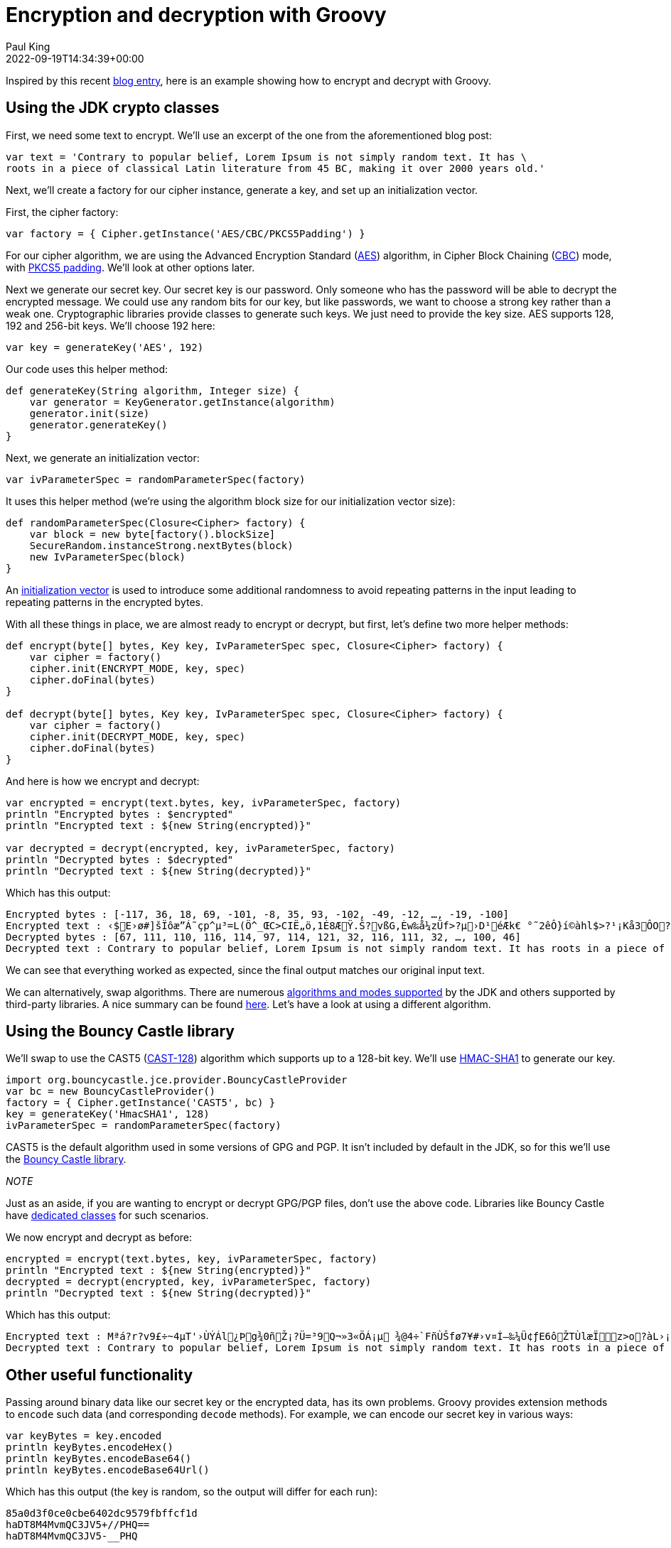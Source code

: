 = Encryption and decryption with Groovy
Paul King
:revdate: 2022-09-19T14:34:39+00:00
:keywords: decryption, encryption, groovy, security, bouncy castle
:description: This post looks at encrypting and decrypting data using Groovy with the \
AES and CAST5 algorithms.

Inspired by this recent https://asyncq.com/how-to-encrypt-and-decrypt-data-in-java[blog entry], here is an example showing how to encrypt and decrypt with Groovy.

== Using the JDK crypto classes

First, we need some text to encrypt. We'll use an excerpt of the one from the aforementioned blog post:

[source,groovy]
----
var text = 'Contrary to popular belief, Lorem Ipsum is not simply random text. It has \
roots in a piece of classical Latin literature from 45 BC, making it over 2000 years old.'
----

Next, we'll create a factory for our cipher instance, generate a key, and set up an initialization vector.

First, the cipher factory:

[source,groovy]
----
var factory = { Cipher.getInstance('AES/CBC/PKCS5Padding') }
----

For our cipher algorithm, we are using the Advanced Encryption Standard (https://en.wikipedia.org/wiki/Advanced_Encryption_Standard[AES]) algorithm, in Cipher Block Chaining (https://www.highgo.ca/2019/08/08/the-difference-in-five-modes-in-the-aes-encryption-algorithm/[CBC]) mode, with https://en.wikipedia.org/wiki/Padding_(cryptography)#PKCS#5_and_PKCS#7[PKCS5 padding]. We'll look at other options later.

Next we generate our secret key. Our secret key is our password. Only someone who has the password will be able to decrypt the encrypted message. We could use any random bits for our key, but like passwords, we want to choose a strong key rather than a weak one. Cryptographic libraries provide classes to generate such keys. We just need to provide the key size. AES supports 128, 192 and 256-bit keys. We'll choose 192 here:

[source,groovy]
----
var key = generateKey('AES', 192)
----

Our code uses this helper method:

[source,groovy]
----
def generateKey(String algorithm, Integer size) {
    var generator = KeyGenerator.getInstance(algorithm)
    generator.init(size)
    generator.generateKey()
}
----

Next, we generate an initialization vector:

[source,groovy]
----
var ivParameterSpec = randomParameterSpec(factory)
----

It uses this helper method (we're using the algorithm block size for our initialization vector size):

[source,groovy]
----
def randomParameterSpec(Closure<Cipher> factory) {
    var block = new byte[factory().blockSize]
    SecureRandom.instanceStrong.nextBytes(block)
    new IvParameterSpec(block)
}
----

An https://en.wikipedia.org/wiki/Initialization_vector[initialization vector] is used to introduce some additional randomness to avoid repeating patterns in the input leading to repeating patterns in the encrypted bytes.

With all these things in place, we are almost ready to encrypt or decrypt, but first, let's define two more helper methods:

[source,groovy]
----
def encrypt(byte[] bytes, Key key, IvParameterSpec spec, Closure<Cipher> factory) {
    var cipher = factory()
    cipher.init(ENCRYPT_MODE, key, spec)
    cipher.doFinal(bytes)
}

def decrypt(byte[] bytes, Key key, IvParameterSpec spec, Closure<Cipher> factory) {
    var cipher = factory()
    cipher.init(DECRYPT_MODE, key, spec)
    cipher.doFinal(bytes)
}
----

And here is how we encrypt and decrypt:


[source,groovy]
----
var encrypted = encrypt(text.bytes, key, ivParameterSpec, factory)
println "Encrypted bytes : $encrypted"
println "Encrypted text : ${new String(encrypted)}"

var decrypted = decrypt(encrypted, key, ivParameterSpec, factory)
println "Decrypted bytes : $decrypted"
println "Decrypted text : ${new String(decrypted)}"
----

Which has this output:

[source]
----
Encrypted bytes : [-117, 36, 18, 69, -101, -8, 35, 93, -102, -49, -12, …, -19, -100]
Encrypted text : ‹$E›ø#]šÏôæ”Á˜çp^µ³=L(Ö^_ŒC>CIË„ö,1É8ÆŸ.Š?vßG,Èw‰å¼zÜf>?µ›D¹éÆk€ °˜2êÔ}í©àhl$>?¹¡Kå3ÔO?±&…êî¶Ê–¾°®q®à—0ú‘ÔhO<H¦ç®Ç”ÈhAëjó QPyƒy6Ä¤*´un¼ï¯m¨´ÙjeJtëº\ó6ÆªKªœíœ
Decrypted bytes : [67, 111, 110, 116, 114, 97, 114, 121, 32, 116, 111, 32, …, 100, 46]
Decrypted text : Contrary to popular belief, Lorem Ipsum is not simply random text. It has roots in a piece of classical Latin literature from 45 BC, making it over 2000 years old.
----

We can see that everything worked as expected, since the final output matches our original input text.

We can alternatively, swap algorithms. There are numerous https://docs.oracle.com/en/java/javase/11/docs/api/java.base/javax/crypto/Cipher.html[algorithms and modes supported] by the JDK and others supported by third-party libraries. A nice summary can be found https://en.wikipedia.org/wiki/Comparison_of_cryptography_libraries[here]. Let's have a look at using a different algorithm.

== Using the Bouncy Castle library

We'll swap to use the CAST5 (https://en.wikipedia.org/wiki/CAST-128[CAST-128]) algorithm
which supports up to a 128-bit key. We'll use https://en.wikipedia.org/w/index.php?title=HMAC-SHA1[HMAC-SHA1] to generate our key.

[source,groovy]
----
import org.bouncycastle.jce.provider.BouncyCastleProvider
var bc = new BouncyCastleProvider()
factory = { Cipher.getInstance('CAST5', bc) }
key = generateKey('HmacSHA1', 128)
ivParameterSpec = randomParameterSpec(factory)
----

CAST5 is the default algorithm used in some versions of GPG and PGP.
It isn't included by default in the JDK, so for this we'll use the
https://www.bouncycastle.org/java.html[Bouncy Castle library]. +

_NOTE_
****
Just as an aside, if you are wanting to encrypt or decrypt GPG/PGP files, don't use the above code. Libraries like Bouncy Castle have https://www.bouncycastle.org/docs/pgdocs1.8on/index.html[dedicated classes] for such scenarios.
****

We now encrypt and decrypt as before:

[source,groovy]
----
encrypted = encrypt(text.bytes, key, ivParameterSpec, factory)
println "Encrypted text : ${new String(encrypted)}"
decrypted = decrypt(encrypted, key, ivParameterSpec, factory)
println "Decrypted text : ${new String(decrypted)}"
----

Which has this output:

[source]
----
Encrypted text : Mªá?r?v9£÷~4µT'›ÙÝÁl¿Þg¾0ñŽ¡?Ü=³9Q¬»3«ÖÁ¡µ ¾@4÷`FñÙŠfø7¥#›v¤Í–‰¼Ü¢ƒE6ôŽTÙlæÏz>o?àL›¡¢z1nÖo9]šOÔ¼SÔOÍ#Ý7LœÀî}ó5m%q•»l%/AWT´¢zH#tì†±l¶£—Œ«©wˆÃ®>®Ü6ër-E
Decrypted text : Contrary to popular belief, Lorem Ipsum is not simply random text. It has roots in a piece of classical Latin literature from 45 BC, making it over 2000 years old.
----

== Other useful functionality

Passing around binary data like our secret key or the encrypted data, has its own problems. Groovy provides extension methods to `encode` such data (and corresponding `decode` methods). For example, we can encode our secret key in various ways:

[source,groovy]
----
var keyBytes = key.encoded
println keyBytes.encodeHex()
println keyBytes.encodeBase64()
println keyBytes.encodeBase64Url()
----

Which has this output (the key is random, so the output will differ for each run):

[source]
----
85a0d3f0ce0cbe6402dc9579fbffcf1d
haDT8M4MvmQC3JV5+//PHQ==
haDT8M4MvmQC3JV5-__PHQ
----

Groovy also provides extension methods for various checksums (but you might want to look at stronger checksum algorithms in security sensitive scenarios):

[source,groovy]
----
println "SHA256 : ${text.sha256()}"
println "MD5 : ${text.md5()}"
----

Which has this output:

[source]
----
SHA256 : ccb184e35e4c32bafc730d84ec924ea2980035ea5fadb012e3b2b31abf4323c9
MD5 : 46c61a174c2dc99204521ca89f09f63c
----

If you are encrypting and decrypting entire files, the JDK has special classes for that too which are also easy to use from Groovy. That's all for now.

== References

* https://en.wikipedia.org/wiki/Comparison_of_cryptography_libraries[Comparison of cryptography libraries] (Wikipedia)
* https://asyncq.com/how-to-encrypt-and-decrypt-data-in-java[How to encrypt and decrypt data in Java] (also on https://i-sammy.medium.com/how-to-encrypt-and-decrypt-data-in-java-de41be237422[medium.com])
* https://mvnrepository.com/artifact/org.bouncycastle/bcprov-jdk18on/1.71.1[Bouncy castle] in maven central
* https://www.baeldung.com/java-aes-encryption-decryption[AES Encryption and Decryption in Java] (Baeldung)
* https://www.baeldung.com/java-encryption-iv[Initialization Vector for Encryption in Java] (Baeldung)
* https://www.baeldung.com/java-3des[3DES in Java] (Baeldung)

== Conclusion

We have taken a brief look at encrypting and decrypting with Apache Groovy.
